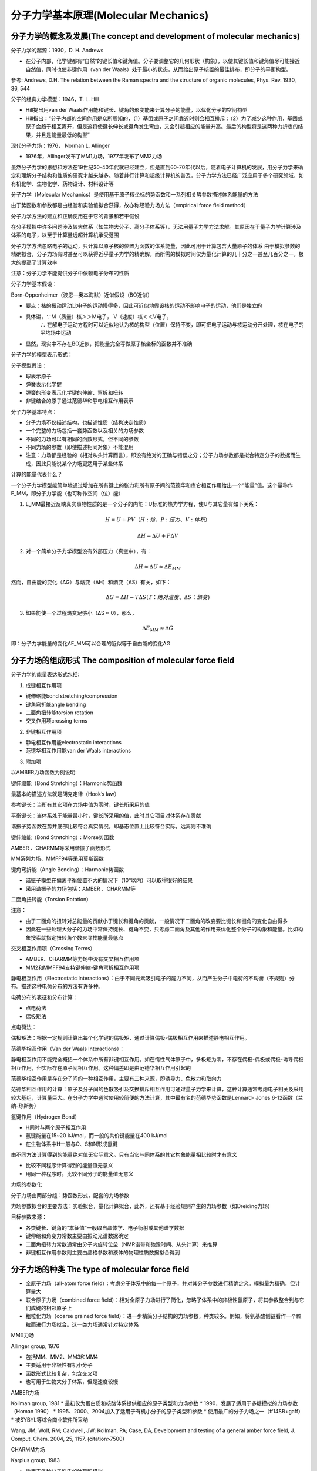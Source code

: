 分子力学基本原理(Molecular Mechanics)
========================================================

分子力学的概念及发展(The concept and development of molecular mechanics)
----------------------------------------------------------------------------

分子力学的起源：1930，D. H. Andrews

* 在分子内部，化学键都有“自然”的键长值和键角值。分子要调整它的几何形状（构象），以使其键长值和键角值尽可能接近自然值，同时也使非键作用（van der Waals）处于最小的状态，从而给出原子核置的最佳排布，即分子的平衡构型。

参考: Andrews, D.H. The relation between the Raman spectra and the structure of organic molecules, Phys. Rev. 1930, 36, 544

分子的经典力学模型：1946，T. L. Hill

* Hill提出用van der Waals作用能和键长、键角的形变能来计算分子的能量，以优化分子的空间构型
* Hill指出：“分子内部的空间作用是众所周知的，（1）基团或原子之间靠近时则会相互排斥；（2）为了减少这种作用，基团或原子会趋于相互离开，但是这将使键长伸长或键角发生弯曲，又会引起相应的能量升高。最后的构型将是这两种力折衷的结果，并且是能量最低的构型”

现代分子力场：1976， Norman L. Allinger

* 1976年，Allinger发布了MM1力场，1977年发布了MM2力场
  
虽然分子力学的思想和方法在19世纪30-40年代就已经建立，但是直到60-70年代以后，随着电子计算机的发展，用分子力学来确定和理解分子结构和性质的研究才越来越多。随着并行计算和超级计算机的普及，分子力学方法已经广泛应用于多个研究领域，如有机化学、生物化学、药物设计、材料设计等

分子力学（Molecular Mechanics）是使用基于原子核坐标的势函数和一系列相关势参数描述体系能量的方法

由于势函数和参数都是由经验和实验值拟合获得，故亦称经验力场方法（empirical force field method）

分子力学方法的建立和正确使用在于它的背景和若干假设

在分子模拟中许多问题涉及较大体系（如生物大分子、高分子体系等），无法用量子力学方法求解。其原因在于量子力学计算涉及体系的电子，以至于计算量远超计算机承受范围

分子力学方法忽略电子的运动，只计算以原子核的位置为函数的体系能量，因此可用于计算包含大量原子的体系
由于模拟参数的精确拟合，分子力场有时甚至可以获得近乎量子力学的精确解，而所需的模拟时间仅为量化计算的几十分之一甚至几百分之一，极大的提高了计算效率

注意：分子力学不能提供分子中依赖电子分布的性质

分子力学基本假设：

Born-Oppenheimer（波恩—奥本海默）近似假设（BO近似）

* 要点：核的振动运动比电子的运动慢得多，因此可近似地假设核的运动不影响电子的运动，他们是独立的
* 具体讲，∵M（质量）核＞＞M电子， V（速度）核＜＜V电子， 
          ∴ 在解电子运动方程时可以近似地认为核的构型（位置）保持不变，即可把电子运动与核运动分开处理，核在电子的平均场中运动
* 显然，现实中不存在BO近似，把能量完全写做原子核坐标的函数并不准确

分子力学的模型表示形式：

分子模型假设：

* 球表示原子
* 弹簧表示化学健
* 弹簧的形变表示化学键的伸缩、弯折和扭转
* 非键结合的原子通过范德华和静电相互作用表示

分子力学基本特点：

* 分子力场不仅描述结构，也描述性质（结构决定性质）
* 一个完整的力场包括一套势函数以及相关的力场参数
* 不同的力场可以有相同的函数形式，但不同的参数
* 不同力场的参数（即使描述相同对象）不能混用
* 注意：力场都是经验的（相对从头计算而言），即没有绝对的正确与错误之分；分子力场参数都是拟合特定分子的数据而生成，因此只能说某个力场更适用于某些体系

计算的能量代表什么？

一个分子力学模型能简单地通过增加在所有键上的张力和所有原子间的范德华和库仑相互作用给出一个“能量”值。这个量称作E_MM，即分子力学能（也可称作空间（位）能）

1. E_MM最接近反映真实事物性质的是一个分子的内能：U标准的热力学方程，使U与其它量有如下关系： 

.. math::
    H = U + PV （H: 焓、P: 压力、V: 体积）
.. math:: 
    \Delta H = \Delta U + P \Delta V

2. 对一个简单分子力学模型没有外部压力（真空中），有：

.. math:: 
   \Delta H ≈ \Delta U ≈ \Delta E_MM


然而，自由能的变化（ΔG）与焓变（ΔH）和熵变（ΔS）有关，如下：

.. math:: 
   \Delta G = \Delta H - T \Delta S (T：绝对温度、 \Delta S：熵变)

3. 如果能使一个过程熵变足够小（ΔS ≈ 0），那么，

.. math:: 
    \Delta E_MM ≈ \Delta G

即：分子力学能量的变化ΔE_MM可以合理的近似等于自由能的变化ΔG

分子力场的组成形式 The composition of molecular force field
--------------------------------------------------------------

分子力学的能量表达形式包括:

1. 成键相互作用项

* 键伸缩能bond stretching/compression
* 键角弯折能angle bending
* 二面角扭转能torsion rotation
* 交叉作用项crossing terms

2. 非键相互作用项

* 静电相互作用能electrostatic interactions
* 范德华相互作用能van der Waals interactions

3. 附加项

以AMBER力场函数为例说明:

.. image:: /images/34.png

键伸缩能（Bond Stretching）：Harmonic势函数

最基本的描述方法就是胡克定律（Hook’s law）

.. image:: /images/35.png

参考键长：当所有其它项在力场中值为零时，键长所采用的值

平衡键长：当体系处于能量最小时，键长所采用的值，此时其它项目对体系存在贡献

谐振子势函数在势井底部比较符合真实情况，即基态位置上比较符合实际，远离则不准确

键伸缩能（Bond Stretching）：Morse势函数

.. image:: /images/36.png

AMBER 、CHARMM等采用谐振子函数形式

MM系列力场、MMFF94等采用莫斯函数

键角弯折能（Angle Bending）：Harmonic势函数

.. image:: /images/37.png
    
* 谐振子模型在偏离平衡位置不大的情况下（10°以内）可以取得很好的结果
* 采用谐振子的力场包括：AMBER 、CHARMM等

二面角扭转能（Torsion Rotation）

.. image:: /images/38.png

注意：

* 由于二面角的扭转对总能量的贡献小于键长和键角的贡献，一般情况下二面角的改变要比键长和键角的变化自由得多
* 因此在一些处理大分子的力场中常保持键长、键角不变，只考虑二面角及其他的作用来优化整个分子的构象和能量。比如构象搜索就指定扭转角个数来寻找能量最低点

交叉相互作用项（Crossing Terms）

.. image:: /images/39.png

* AMBER、CHARMM等力场中没有交叉相互作用项
* MM2和MMFF94支持键伸缩-键角弯折相互作用项

静电相互作用（Electrostatic Interactions）：由于不同元素吸引电子的能力不同，从而产生分子中电荷的不均衡（不规则）分布。描述这种电荷分布的方法有许多种。

电荷分布的表征和分布计算：

* 点电荷法
* 偶极矩法

点电荷法：

.. image:: /images/40.png

偶极矩法：根据一定规则计算出每个化学键的偶极矩，通过计算偶极-偶极相互作用来描述静电相互作用。

.. image:: /images/41.png

范德华相互作用（Van der Waals Interactions）：

静电相互作用不能完全概括一个体系中所有非键相互作用。如在惰性气体原子中，多极矩为零，不存在偶极-偶极或偶极-诱导偶极相互作用，但实际存在原子间相互作用。这种偏差即是由范德华相互作用引起的

范德华相互作用是存在分子间的一种相互作用，主要有三种来源，即诱导力、色散力和取向力

范德华相互作用的计算：原子及分子间的色散吸引及交换排斥相互作用可通过量子力学来计算，这种计算通常考虑电子相关及采用较大基组，计算量巨大。在分子力学中通常使用较简便的方法计算，其中最有名的范德华势函数是Lennard- Jones 6-12函数（兰纳-琼斯势）

.. image:: /images/42.png

氢键作用（Hydrogen Bond）

* H同时与两个原子相互作用
* 氢键能量在15~20 kJ/mol，而一般的共价键能量在400 kJ/mol
* 在生物体系中H一般与O、S和N形成氢键

由不同方法计算得到的能量绝对值无实际意义。只有当它与同体系的其它构象能量相比较时才有意义

* 比较不同程序计算得到的能量值无意义
* 用同一种程序时，比较不同分子的能量值无意义

力场的参数化

分子力场由两部分组：势函数形式，配套的力场参数

力场参数拟合的主要方法：实验拟合，量化计算拟合，此外，还有基于经验规则产生的力场参数（如Dreiding力场）

目标参数来源：

* 各类键长、键角的“本征值”一般取自晶体学、电子衍射或其他谱学数据
* 键伸缩和角变力常数主要由振动光谱数据确定
* 二面角扭转力常数通常由分子内旋转位垒（NMR谱带和弛豫时间、从头计算）来推算
* 非键相互作用参数则主要由晶格参数和液体的物理性质数据拟合得到

分子力场的种类 The type of molecular force field
--------------------------------------------------------

* 全原子力场（all-atom force field）：考虑分子体系中的每一个原子，并对其分子参数进行精确定义。模拟最为精确，但计算量大
* 联合原子力场（combined force field）：相对全原子力场进行了简化，忽略了体系中的非极性氢原子，将其参数整合到与它们成键的相邻原子上
* 粗粒化力场（coarse grained force field）：进一步精简分子结构的力场参数，种类较多。例如，将氨基酸侧链看作一个颗粒而进行力场拟合。这一类力场通常针对特定体系

MMX力场

Allinger group, 1976

* 包括MM、MM2、MM3和MM4
* 主要适用于非极性有机小分子
* 函数形式比较复杂，包含交叉项
* 也可用于生物大分子体系，但是速度较慢

AMBER力场

Kollman group, 1981
* 最初仅为蛋白质和核酸体系提供相应的原子类型和力场参数
* 1990，发展了适用于多糖模拟的力场参数（Homan 1990）
* 1995、2000、2004加入了适用于有机小分子的原子类型和参数
* 使用最广的分子力场之一（ff14SB+gaff）
* 被SYBYL等综合商业软件所采纳

Wang, JM; Wolf, RM; Caldwell, JW; Kollman, PA; Case, DA, Development and testing of a general amber force field, J. Comput. Chem. 2004, 25, 1157. (citation>7500)

CHARMM力场

Karplus group, 1983

* 适用于各种分子性质的计算和模拟
* 对于从孤立的小分子到溶剂化的大生物体系都可以给出较好的结果
* 2009年加入CHARMM小分子力场使得应用范围更广泛（charmm36+CGenFF）
* 被Discovery Studio等综合商业软件所采纳

OPLS力场

Jorgensen group, 1985

* 将模拟液态小分子非键相互作用参数加入AMBER力场而产生的新力场
* 特别适用在液相系统中模拟体系物理性质
* 被不同分子模拟软件包广泛采纳，如GROMACS以及Schrödinger中的改良版

GROMOS力场

Gunsteren group, 1984

* 联合原子力场，力场参数主要以纯流体或混合流体体系在凝聚态下的热力学特征为实验数据拟合生成
* 适用于大分子体系的力场
* 计算速度较快
* GROMACS软件原生力场

MMFF力场

Halgren group, 1996 (Merck Molecular Force Field)

基于MM3力场发展而来，定义了非常完备的原子类型
既适用于有机小分子，也适用于大分子体系，如蛋白质
被多个著名分子模拟软件包采纳，如Discovery Studio、MOE、SYBYL、RDKit

注意事项：

* 不同力场定义原子类型不同。因此，在选择力场时，需充分考虑所选力场能否完整表征目标体系中的所有原子
* 不同力场势能函数组成不同。力场对于不同的势能函数分项各有侧重，因此，应该充分考虑目标研究体系的主要特征，选择适应的力场。如有的力场考虑氢键，有氢键函数
* 不同力场势能函数参数不同。力场参数通过不同的实验体系拟合而成，如amber蛋白力场主要从蛋白大分子体系的实验数据中拟合参数，而 MM力场则从有机小分子体系中拟合参数注

常用分子力学优化算法 Molecular mechanics minimization
---------------------------------------------------------------

分子力学为精确结构分析奠定了基础

* 众所周知，分子的物理、化学及生物学性质依赖于其三维结构（尤其是生物大分子中），即分子构象
* 虽然实验技术的发展使得分子结构测定变得普及，但是即使如此，仍然效率低、开销大。因此，分子稳定构象或优势构象的预测是分子模拟的重要任务之一
* 分子力学的发展为精确构象分析奠定了理论基础，其中能量优化算法为稳定分子构象的识别提供了算法保障分

能量优化的方法及特点

单纯形法（simplex algorithm）：无需设置力场，通过调整原子位置排除位阻（如根据原子范德华半径判断位置是否
合适），精度较低，一般用于调整体系初始结构（如模建蛋白侧链调整）

导数法（derivative algorithm）：需要设置力场，可提供势能面信息，导数的方向指向能量最小化的方向。可分为一阶导数法及二阶导数法

一阶导数方法

* 最陡下降法（Steepest Descent）：最陡下降法是最常用的优化方法之一。能量梯度是进行搜索的方向，每次搜索之后旧的方向被新点处的梯度所取代。该方法对能量梯度依赖性较大，因此当体系能量远离最低点时，优化效率很高；但在最低点附近时，由于能量梯度接近于零，收敛很慢。适用于优化的初级阶段
* 共轭梯度法（Conjugate Gradient）：通过当前的梯度和先前的最小化梯度比较确定能量最低点。在能量最低点附近时，收敛速度比最陡下降法快。

对于复杂体系（如蛋白体系），考虑到最陡下降法和共轭梯度法各有优势，因此实际应用中常采用二者联合的优化策略。如
在amber模拟中：首先以最陡下降法进行优化，以期快速降低体系总能量。随后采用共轭梯度法，加快在能量低点附近的收敛速率，获得能量最优构象。

二阶导数方法

* 牛顿-拉森法（Newton-Raphson）：牛顿-拉普森法是一种二级微商算法，需要求解二阶导数矩阵（Hessian矩阵）。一级微商可确定优化方向，而二级微商可确定沿梯度在何处改变方向，因此这种算法的效率优于一阶导数法。由于在计算中需储存大量的二级微商，该算法计算量较大，速度慢，不适用于大体系。可首先以其他算法优化到能量最低点附近，再以此方法进行优化。
  
各优化方法的特点：

* 最陡下降法：方向变化大，收敛慢，优化幅度大
* 共轭梯度法：收敛快，易陷入局部最小值，对初始结构偏离不大
* 牛顿-拉森法：计算量大，当微商小时收敛快优化策略：可以多方法联合使用

注意事项：

* 结构优化往往只是局部优化，因此获得稳定构象只是初始结构附近的“最优构象”，而往往不是全局最优构象，因此结构优化的结果与初始构象的选择密切相关
* 若想找到全局最优构象，则需要将所有可能的初始构象进行优化，然后通过能量的比较获得全局最优构象（全局构象分析）
* 对于复杂分子体系，由于体系初始构象可能随自由度的增加而指数增加，因此往往很难通过简单优化策略获得全局最优构象

构象搜索与分析 Conformation searching and analysis
---------------------------------------------------------------------

构象分析简史

1950年前后，德里克·巴顿（Derek Barton）在取代环已烷反应性的研究中指出其反应性受取代分子的轴向性质影响，即受取代环已烷构象影响

1960年，亨得利克莱森（Hendricleson）用理论方法计算了甲基环己烷（methycyclohexane）扭船式与椅式构象转化过程的能量为6.7 kJ/mol，表明扭船式是可以存在的。直到1975年研究者才从实验中证实了环已烷扭船式的存在，表明基于计算的构象分析可以有效辅助实验观测。

事实上，甲基环己烷还有更多的局部最小构象（local minima）

构象分析方法（conformational search）：

定义：指在构象空间中寻找所有可能出现的比较稳定的构象，即在分子的势能面上寻找所有极小值位点

目的：为了确定分子的优势构象

特点：不同于能量最小化，能量最小化的一个特征是只能优化到最接近初始结构的极小值位点；构象搜索可以搜索全空间（理论上）的极小值位点

能量势垒（Energy Barrier）：当一个构象转变成另一个时，通常会遇到能量势垒，其可能来自于分子内部或分子间。势垒越高，结构转换越慢越难。

常用构象搜索算法
* 系统搜索法（仅用于小分子体系）
* 片段连接法（常用于小分子体系）
* 随机搜索法（常用于小分子体系）
* 遗传算法（常用于小分子体系）
* 模拟退火法（大分子、小分子体系均适用）
* 分子动力学模拟方法（大分子、小分子体系均适用）

系统搜索法（格点搜索法）：即在构象空间中以小的间隔变量进行逐点搜索，如果变量足够小，则可能搜索到全空间

步骤：

* 固定键长、键角
* 确定分子中可旋转键
* 设定步长
* 变化二面角，产生新构象并计算能量

案例：丙氨酸二肽势能面搜索

.. image:: /images/43.png

* 确定两个旋转角φ、ψ
* 固定键长键角
* 设定步长θi=300
* 计算体系能量（利用AMBER力场）

.. image:: /images/44.png

由图可见，两个区域特别重要,对应于α-螺旋（helix）和β-折叠（strand）结构

优越性：对于自由度较少的分子，系统搜索法得到的构象可以离散地覆盖整个势能面，即可以覆盖整个构象空间
缺点：计算效率低，只能应用于小分子。随着可自由旋转键的增加，构象数目呈指数增加。

.. math:: 
    Number\_of\_Conformation = \prod_{i=1}^N \frac{360}{\theta_i}

* θ_i是对键所选的两面角步长，N为旋转键的数
* 如N=5，θ=30 ，构象数为125，即248,832，69 hr（设1s计算一个构象）
* 如N=7，θ=30 ，构象数为127 ，即35,831,808 ，415天

片断连接法

* 系统搜索方法不能用于包含很多二面角的体系，在这个方法基础上发展起来的“片段连接（build-up）”方法可以在一定程度上缓解这个限制
* 基本思路：每种分子片段有其优势构象，通过把几个三维的“结构片断”相互连接组成一个完整分子来实现构象分析的过程
* 方法优势：这种方法比系统搜索更加有效的原因在于，与分子中可旋转单键相比，其组成“结构片断”的数目会少一些。这种方法尤其对于一些环系片断可能更为有效。常用于小分子体系

步骤：

* 确定构造整个分子需要哪些“结构片断”
* 产生所有片断的构象模式（储存于片断数据库中）
* 把“结构片断”相互连接

片断连接方法依赖条件：

* 结构片断的构象要相对独立。它的构象不依赖于与之连接的其他“结构片断”构象的变化
* 储存在数据库中的“结构片断”的构象模式应该覆盖这些“结构片断”在不同分子中所有可能的构象模式
* 内在缺陷：对于复杂分子，分子中基团之间的构象往往相互影响，“结构片断”的典型构型未必能够很好替代其在分子中的构象模式

随机搜索法：

.. image:: /images/45.png

* 改变笛卡尔坐标：识别分子中二面角，在每个原子的坐标x、y、z上随机加上随机量
* 改变内坐标：随机改变分子中可旋转键二面角
* 两种方法效率基本相等

随机搜索法的优势与缺陷：

* 比使用分子动力学的方法效率提高一个数量级
* 随机性较大，在有限搜索时间内，很难判断是否找到分子最佳构象
* 一般用于小分子体系

遗传算法

是一种借鉴生物界自然选择和自然进化的概率选择搜寻算法，具有高度并行、随机、自适应等特点

基本思路：以构象搜寻为例，个体由一系列可旋转键角度组成（染色体），通过大量个体的复制、变异、交叉互换产生新种群，并测量新种群（个体）的适应值（构象能量）来保留优势群体继续迭代搜索，最终得到优势构象

方法优势：并行度高，可同时获得一组优势构象

.. image:: /images/46.png

其中：

    编码并产生初始化种群（产生大量分子构象）

    计算个体适应值（如通过分子力学计算各构象能量）

    复制、互换、变异产生新群体（不同个体的角度互换或随机更新）

遗传算法的特点与不足：

* 随机性较大，如初始种群的大小、突变概率、交叉概率的选取均可能导致十分不同的结果，参数的选择亦处于经验水平
* 对于自由度较多体系，所需初始种群的数量亦需指数增加，因此对于较大体系可能显著降低收敛效率，且计算量较大
* 常用于小分子体系 

模拟退火法

也称作蒙特卡罗退火法，统计降温法或随机弛豫法。模拟退火方法是蒙特卡罗方法（Metropolis算法）搜集构象空间，其不同于传统蒙特卡罗方法之处在于运用体系能量的同时还把温度也作为体系的一个变量

整个过程分为两个步骤：

1. 升温熔化体系
2. 逐渐降温

在任一个温度下，体系的初始构象1，相应能量为E(1)，构象发生微小的随机变化产生新的构象2，相应的能量为E(2)，能量变化为ΔE=E(2)–E(1)

当ΔE<0时，接受构象变化；
当ΔE>0时，则在（0，1）间选择一个随机数R（如0.35），将其与P(ΔE)=exp(-ΔE/k_BT)相比较（Metropolis准则）若P(ΔE)>R则接受变化，新的构象成为下一次随机变化的起始点；否则拒绝变化，旧的构象仍是下一次随机变化的起始点。不断循环往复，在每个温度下都进行这个过程，直至体系温度降到足够低，即体系“冻结”在某个固定的构象上。

模拟退火法特点:

* 模拟退火效率如何取决于一些参数的设置，例如初始温度、降温因子以及随机数种子等，这些参数设定了退火的进程，决定了退火的效率
* 模拟退火方法的优点在于它取舍构象时不仅接受能量下降的变化，同时也接受部分能量上升的变化，因而有可能跳出局部势阱，寻找到新的能量最低点。同时模拟退火方法不依靠于体系起始构象，这样就消除了人为因素带来的影响
* 适用于大分子构象搜索

分子动力学方法

基本思想：根据分子的势函数，得到作用在每个原子上的力，利用牛顿第二定律求解运动方程，得到原子在势能面上的运动轨迹，从而达到构象搜索的目的

* 基于分子动力学模拟的构象搜索方法

  1. 淬火模拟（Quenching Simulation）：高温模拟
  2. 退火模拟（Annealing Simulation）：低温模拟

* 淬火模拟可以找到更多分子构象（高温易于翻越势垒），而退火模拟可以搜索出能量更低的构象
* 适用于大分子构象搜索